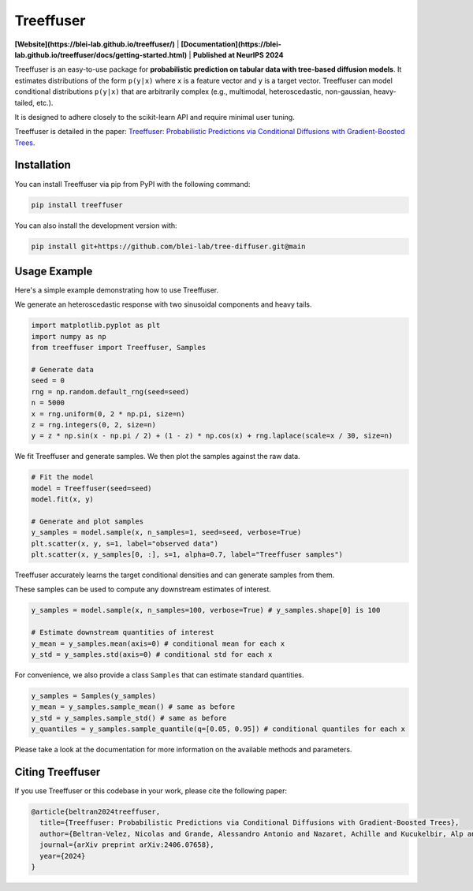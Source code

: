 ====================
Treeffuser
====================
**[Website](https://blei-lab.github.io/treeffuser/)** | **[Documentation](https://blei-lab.github.io/treeffuser/docs/getting-started.html)** | **Published at NeurIPS 2024**

.. raw:: html

    <!-- Version and License -->
    <a href="https://badge.fury.io/py/treeffuser" target="_blank" rel="noopener noreferrer">
        <img src="https://badge.fury.io/py/treeffuser.svg" alt="PyPI version"></a>

    <a href="https://opensource.org/licenses/MIT" target="_blank" rel="noopener noreferrer">
        <img src="https://img.shields.io/badge/License-MIT-green.svg" alt="License"></a>

    <!-- Usage and Popularity -->
    <a href="https://github.com/blei-lab/treeffuser/stargazers" target="_blank" rel="noopener noreferrer">
        <img src="https://img.shields.io/github/stars/blei-lab/treeffuser?style=flat&logo=GitHub" alt="GitHub repo stars"></a>

    <a href="https://badge.fury.io/py/treeffuser" target="_blank" rel="noopener noreferrer">
        <img src="https://img.shields.io/pypi/dm/treeffuser" alt="PyPI - Downloads"></a>

    <!-- Homepage and Documentation -->
    <a href="https://blei-lab.github.io/treeffuser/" target="_blank" rel="noopener noreferrer">
        <img src="https://img.shields.io/badge/website-visit-blue?label=website" alt="Website"></a>

    <a href="https://blei-lab.github.io/treeffuser/docs/getting-started.html" target="_blank" rel="noopener noreferrer">
        <img src="https://img.shields.io/badge/docs-passing-green" alt="Documentation"></a>

    <!-- Other Relevant Links -->
    <a href="https://arxiv.org/abs/2406.07658" target="_blank" rel="noopener noreferrer">
        <img src="https://img.shields.io/badge/arXiv-2406.07658-red" alt="arXiv"></a>
   <br/>
   <br/>


Treeffuser is an easy-to-use package for **probabilistic prediction on tabular data with tree-based diffusion models**.
It estimates distributions of the form ``p(y|x)`` where ``x`` is a feature vector and ``y`` is a target vector.
Treeffuser can model conditional distributions ``p(y|x)`` that are arbitrarily complex (e.g., multimodal, heteroscedastic, non-gaussian, heavy-tailed, etc.).

It is designed to adhere closely to the scikit-learn API and require minimal user tuning.

Treeffuser is detailed in the paper: `Treeffuser: Probabilistic Predictions via Conditional Diffusions with Gradient-Boosted Trees <https://arxiv.org/abs/2406.07658>`_.

Installation
============

You can install Treeffuser via pip from PyPI with the following command:

.. code-block:: bash

    pip install treeffuser

You can also install the development version with:

.. code-block:: bash

    pip install git+https://github.com/blei-lab/tree-diffuser.git@main

Usage Example
=============

Here's a simple example demonstrating how to use Treeffuser.

We generate an heteroscedastic response with two sinusoidal components and heavy tails.

.. code-block:: python

    import matplotlib.pyplot as plt
    import numpy as np
    from treeffuser import Treeffuser, Samples

    # Generate data
    seed = 0
    rng = np.random.default_rng(seed=seed)
    n = 5000
    x = rng.uniform(0, 2 * np.pi, size=n)
    z = rng.integers(0, 2, size=n)
    y = z * np.sin(x - np.pi / 2) + (1 - z) * np.cos(x) + rng.laplace(scale=x / 30, size=n)

We fit Treeffuser and generate samples. We then plot the samples against the raw data.

.. code-block:: python

    # Fit the model
    model = Treeffuser(seed=seed)
    model.fit(x, y)

    # Generate and plot samples
    y_samples = model.sample(x, n_samples=1, seed=seed, verbose=True)
    plt.scatter(x, y, s=1, label="observed data")
    plt.scatter(x, y_samples[0, :], s=1, alpha=0.7, label="Treeffuser samples")

.. image:: README_example.png
   :alt: Treeffuser on heteroscedastic data with sinuisodal response and heavy tails.
   :align: center

Treeffuser accurately learns the target conditional densities and can generate samples from them.

These samples can be used to compute any downstream estimates of interest.

.. code-block:: python

    y_samples = model.sample(x, n_samples=100, verbose=True) # y_samples.shape[0] is 100

    # Estimate downstream quantities of interest
    y_mean = y_samples.mean(axis=0) # conditional mean for each x
    y_std = y_samples.std(axis=0) # conditional std for each x

For convenience, we also provide a class ``Samples`` that can estimate standard quantities.

.. code-block:: python

    y_samples = Samples(y_samples)
    y_mean = y_samples.sample_mean() # same as before
    y_std = y_samples.sample_std() # same as before
    y_quantiles = y_samples.sample_quantile(q=[0.05, 0.95]) # conditional quantiles for each x

Please take a look at the documentation for more information on the available methods and parameters.

Citing Treeffuser
=================

If you use Treeffuser or this codebase in your work, please cite the following paper:

.. code-block:: bibtex

    @article{beltran2024treeffuser,
      title={Treeffuser: Probabilistic Predictions via Conditional Diffusions with Gradient-Boosted Trees},
      author={Beltran-Velez, Nicolas and Grande, Alessandro Antonio and Nazaret, Achille and Kucukelbir, Alp and Blei, David},
      journal={arXiv preprint arXiv:2406.07658},
      year={2024}
    }
